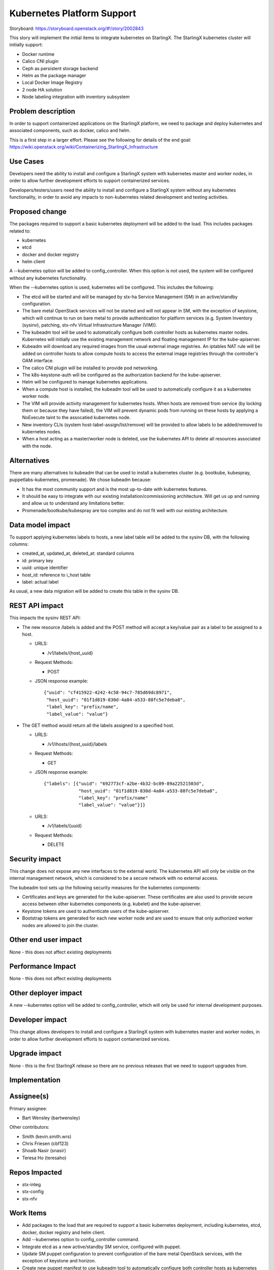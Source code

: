 ===========================
Kubernetes Platform Support
===========================

Storyboard: https://storyboard.openstack.org/#!/story/2002843

This story will implement the initial items to integrate kubernetes on
StarlingX. The StarlingX kubernetes cluster will initially support:

* Docker runtime
* Calico CNI plugin
* Ceph as persistent storage backend
* Helm as the package manager
* Local Docker Image Registry
* 2 node HA solution
* Node labeling integration with inventory subsystem

Problem description
===================

In order to support containerized applications on the StarlingX platform,
we need to package and deploy kubernetes and associated components, such
as docker, calico and helm.

This is a first step in a larger effort. Please see the following for
details of the end goal:
https://wiki.openstack.org/wiki/Containerizing_StarlingX_Infrastructure

Use Cases
=========

Developers need the ability to install and configure a StarlingX system
with kubernetes master and worker nodes, in order to allow further
development efforts to support containerized services.

Developers/testers/users need the ability to install and configure a
StarlingX system without any kubernetes functionality, in order to avoid
any impacts to non-kubernetes related development and testing activities.

Proposed change
===============

The packages required to support a basic kubernetes deployment will be added
to the load. This includes packages related to:

* kubernetes
* etcd
* docker and docker registry
* helm client

A --kubernetes option will be added to config_controller. When this option is
not used, the system will be configured without any kubernetes functionality.

When the --kubernetes option is used, kubernetes will be configured. This
includes the following:

* The etcd will be started and will be managed by stx-ha Service Management
  (SM) in an active/standby configuration.
* The bare metal OpenStack services will not be started and will not appear
  in SM, with the exception of keystone, which will continue to run on
  bare metal to provide authentication for platform services (e.g. System
  Inventory (sysinv), patching, stx-nfv Virtual Infrastructure Manager (VIM)).
* The kubeadm tool will be used to automatically configure both controller
  hosts as kubernetes master nodes. Kubernetes will initially use the existing
  management network and floating management IP for the kube-apiserver.
* Kubeadm will download any required images from the usual external
  image registries. An iptables NAT rule will be added on controller hosts to
  allow compute hosts to access the external image registries through the
  controller's OAM interface.
* The calico CNI plugin will be installed to provide pod networking.
* The k8s-keystone-auth will be configured as the authorization backend for
  the kube-apiserver.
* Helm will be configured to manage kubernetes applications.
* When a compute host is installed, the kubeadm tool will be used to
  automatically configure it as a kubernetes worker node.
* The VIM will provide activity management for kubernetes hosts. When hosts
  are removed from service (by locking them or because they have failed),
  the VIM will prevent dynamic pods from running on these hosts by applying
  a NoExecute taint to the assocatied kubernetes node.
* New inventory CLIs (system host-label-assign/list/remove) will be provided
  to allow labels to be added/removed to kubernetes nodes.
* When a host acting as a master/worker node is deleted, use the kubernetes
  API to delete all resources associated with the node.

Alternatives
============

There are many alternatives to kubeadm that can be used to install a
kubernetes cluster (e.g. bootkube, kubespray, puppetlabs-kubernetes,
promenade). We chose kubeadm because:

* It has the most community support and is the most up-to-date with
  kubernetes features.
* It should be easy to integrate with our existing installation/commissioning
  architecture. Will get us up and running and allow us to understand any
  limitations better.
* Promenade/bootkube/kubespray are too complex and do not fit well with our
  existing architecture.

Data model impact
=================

To support applying kubernetes labels to hosts, a new label table will be
added to the sysinv DB, with the following columns:

* created_at, updated_at, deleted_at: standard columns
* id: primary key
* uuid: unique identifier
* host_id: reference to i_host table
* label: actual label

As usual, a new data migration will be added to create this table in the
sysinv DB.

REST API impact
===============

This impacts the sysinv REST API:

* The new resource /labels is added and the POST method will accept a
  key/value pair as a label to be assigned to a host.

  * URLS:

    * /v1/labels/{host_uuid}

  * Request Methods:

    * POST

  * JSON response example::

     {"uuid": "cf415922-4242-4c58-94c7-785d69dc8971",
      "host_uuid": "01f1d819-830d-4a84-a533-88fc5e7deba8",
      "label_key": "prefix/name",
      "label_value": "value"}

* The GET method would return all the labels assigned to a specified host.

  * URLS:

    * /v1/ihosts/{host_uuid}/labels

  * Request Methods:

    * GET

  * JSON response example::

     {"labels": [{"uuid": "692773cf-a2be-4b32-bc09-89a22521503d",
                  "host_uuid": "01f1d819-830d-4a84-a533-88fc5e7deba8",
                  "label_key": "prefix/name"
                  "label_value": "value"}]}

  * URLS:

    * /v1/labels/{uuid}

  * Request Methods:

    * DELETE

Security impact
===============

This change does not expose any new interfaces to the external world. The
kubernetes API will only be visible on the internal management network,
which is considered to be a secure network with no external access.

The kubeadm tool sets up the following security measures for the kubernetes
components:

* Certificates and keys are generated for the kube-apiserver. These
  certificates are also used to provide secure access between other
  kubernetes components (e.g. kubelet) and the kube-apiserver.
* Keystone tokens are used to authenticate users of the kube-apiserver.
* Bootstrap tokens are generated for each new worker node and are used to
  ensure that only authorized worker nodes are allowed to join the cluster.

Other end user impact
=====================

None - this does not affect existing deployments

Performance Impact
==================

None - this does not affect existing deployments

Other deployer impact
=====================

A new --kubernetes option will be added to config_controller, which will
only be used for internal development purposes.

Developer impact
================

This change allows developers to install and configure a StarlingX system
with kubernetes master and worker nodes, in order to allow further
development efforts to support containerized services.

Upgrade impact
==============

None - this is the first StarlingX release so there are no previous releases
that we need to support upgrades from.

Implementation
==============

Assignee(s)
===========

Primary assignee:

* Bart Wensley (bartwensley)

Other contributors:

* Smith (kevin.smith.wrs)
* Chris Friesen (cbf123)
* Shoaib Nasir (snasir)
* Teresa Ho (teresaho)

Repos Impacted
==============

* stx-integ
* stx-config
* stx-nfv

Work Items
==========

* Add packages to the load that are required to support a basic kubernetes
  deployment, including kubernetes, etcd, docker, docker registry and helm
  client.
* Add --kubernetes option to config_controller command.
* Integrate etcd as a new active/standby SM service, configured with puppet.
* Update SM puppet configuration to prevent configuration of the bare metal
  OpenStack services, with the exception of keystone and horizon.
* Create new puppet manifest to use kubeadm tool to automatically configure
  both controller hosts as kubernetes master nodes and install the calico
  CNI plugin. The manifest will also use the kubeadm tool to automatically
  configure compute hosts as kubernetes worker nodes.
* Allow the default NoSchedule taint to remain on controllers and use
  tolerations on all pods that must run on controllers.
* Automatically add firewall rule to allow compute hosts to have external
  network access through controller hosts.
* Integrate k8s-keystone-auth as authorization backend for the kube-apiserver.
* Create new puppet manifest to configure Helm.
* Update the VIM to provide activity management for kubernetes hosts.
* Add new inventory CLIs (system host-label-assign/list/remove) to allow
  labels to be added/removed to kubernetes nodes.
* Support host-delete for master/worker nodes by using the kubernetes API to
  delete all resources associated with the node.

Dependencies
============

This requires existing functionality from some projects that are not
currently used by StarlingX:

* docker
* etcd
* kubernetes
* helm

Testing
=======

One main thrust of the testing is to ensure the kubernetes functionality is
dormant when the --kubernetes option is not used. Existing unit tests will
cover some of this, but it is important to test full system installs (this
can be done in a virtual environment). Some of the key testcases are:

* Full install of 2 controller, 2 compute system
* Full install of 2 controller, 2 storage and 2 compute system
* Host maintenance operations (e.g. lock, unlock, swact, power cycle)
* Basic nova instance operations (e.g. stop, start, migrate, delete)

Testing for kubernetes enabled systems will also be done (can be done in a
virtual environment). Some of the key testcases are:

* Installation of 2 master, 2 worker system
* Host maintenance operations (e.g. lock, unlock, swact, power cycle)
* Deploying pods on all hosts and verifying pod networking

Documentation Impact
====================

None - this does not impact existing deployments

References
==========

None

History
=======

.. list-table:: Revisions
   :header-rows: 1

   * - Release Name
     - Description
   * - 2019.03
     - Introduced

